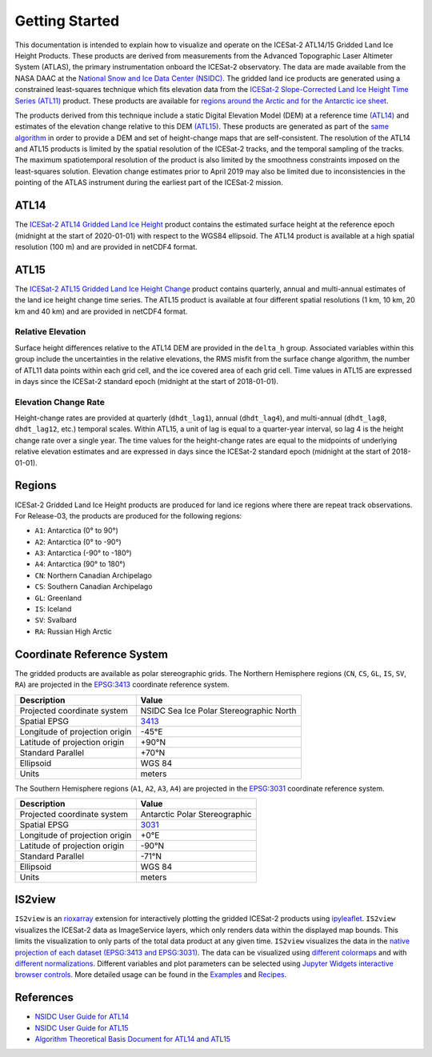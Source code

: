 ===============
Getting Started
===============

This documentation is intended to explain how to visualize and operate on the ICESat-2 ATL14/15 Gridded Land Ice Height Products.
These products are derived from measurements from the Advanced Topographic Laser Altimeter System (ATLAS),
the primary instrumentation onboard the ICESat-2 observatory.
The data are made available from the NASA DAAC at the `National Snow and Ice Data Center (NSIDC) <https://nsidc.org>`_.
The gridded land ice products are generated using a constrained least-squares technique which fits elevation data
from the `ICESat-2 Slope-Corrected Land Ice Height Time Series (ATL11) <https://nsidc.org/data/atl11/>`_ product.
These products are available for `regions around the Arctic and for the Antarctic ice sheet <./Getting-Started.html#regions>`_.

.. graphviz::
    :caption: ICESat-2 Gridded Land Ice Height Framework
    :align: center

    digraph {
        S [label="Select high-quality ATL11 data"
            fontname="Lato"
            fontsize=11
            shape=box
            style="filled"
            color="gray"]
        M [label="Generate model fitting and regularization matrices"
            fontname="Lato"
            fontsize=11
            shape=box
            style="filled"
            color="gray"]
        L [label="Applying least-squares fitting technique"
            fontname="Lato"
            fontsize=11
            shape=box
            style="filled"
            color="gray"]
        E [label="Calculate model errors"
            fontname="Lato"
            fontsize=11
            shape=box
            style="filled"
            color="gray"]
        S -> M [arrowsize=0.8]
        M -> L [arrowsize=0.8]
        L -> E [arrowsize=0.8]
    }

The products derived from this technique include a static Digital Elevation Model (DEM)
at a reference time `(ATL14) <https://nsidc.org/data/atl14>`_ and
estimates of the elevation change relative to this DEM `(ATL15) <https://nsidc.org/data/atl15>`_.
These products are generated as part of the `same algorithm <https://github.com/smithb/ATL1415>`_
in order to provide a DEM and set of height-change maps that are self-consistent.
The resolution of the ATL14 and ATL15 products is limited by the spatial resolution
of the ICESat-2 tracks, and the temporal sampling of the tracks.
The maximum spatiotemporal resolution of the product is also limited by the smoothness
constraints imposed on the least-squares solution.
Elevation change estimates prior to April 2019 may also be limited due to inconsistencies in the
pointing of the ATLAS instrument during the earliest part of the ICESat-2 mission.

ATL14
#####

The `ICESat-2 ATL14 Gridded Land Ice Height <https://nsidc.org/data/atl15>`_ product contains
the estimated surface height at the reference epoch (midnight at the start of 2020-01-01)
with respect to the WGS84 ellipsoid.
The ATL14 product is available at a high spatial resolution (100 m) and are provided in netCDF4 format.

ATL15
#####

The `ICESat-2 ATL15 Gridded Land Ice Height Change <https://nsidc.org/data/atl15>`_ product contains
quarterly, annual and multi-annual estimates of the land ice height change time series.
The ATL15 product is available at four different spatial resolutions (1 km, 10 km, 20 km and 40 km)
and are provided in netCDF4 format.

Relative Elevation
------------------

Surface height differences relative to the ATL14 DEM are provided in the ``delta_h`` group.
Associated variables within this group include the uncertainties in the relative elevations,
the RMS misfit from the surface change algorithm, the number of ATL11 data points within each grid cell,
and the ice covered area of each grid cell.
Time values in ATL15 are expressed in days since the ICESat-2 standard epoch (midnight at the start of 2018-01-01).

Elevation Change Rate
---------------------

Height-change rates are provided at quarterly (``dhdt_lag1``), annual (``dhdt_lag4``),
and multi-annual (``dhdt_lag8``, ``dhdt_lag12``, etc.) temporal scales.
Within ATL15, a unit of lag is equal to a quarter-year interval, so lag 4 is the height change rate over a single year.
The time values for the height-change rates are equal to the midpoints of underlying relative elevation estimates and
are expressed in days since the ICESat-2 standard epoch (midnight at the start of 2018-01-01).

Regions
#######

ICESat-2 Gridded Land Ice Height products are produced for land ice regions where there are repeat track observations.
For Release-03, the products are produced for the following regions:

- ``A1``: Antarctica (0\ |degree| to 90\ |degree|\)
- ``A2``: Antarctica (0\ |degree| to -90\ |degree|\)
- ``A3``: Antarctica (-90\ |degree| to -180\ |degree|\)
- ``A4``: Antarctica (90\ |degree| to 180\ |degree|\)
- ``CN``: Northern Canadian Archipelago
- ``CS``: Southern Canadian Archipelago
- ``GL``: Greenland
- ``IS``: Iceland
- ``SV``: Svalbard
- ``RA``: Russian High Arctic

.. image:: ../_assets/ICESat-2_ATL1415_003.png
  :alt: ATL1415 regions

Coordinate Reference System
###########################

The gridded products are available as polar stereographic grids.
The Northern Hemisphere regions (``CN``, ``CS``, ``GL``, ``IS``, ``SV``, ``RA``)
are projected in the `EPSG:3413 <https://epsg.io/3413>`_ coordinate reference system.

+--------------------------------+-----------------------------------------+
|           Description          |                  Value                  |
+================================+=========================================+
| Projected coordinate system    | NSIDC Sea Ice Polar Stereographic North |
+--------------------------------+-----------------------------------------+
| Spatial EPSG                   | `3413 <https://epsg.io/3413>`_          |
+--------------------------------+-----------------------------------------+
| Longitude of projection origin | -45\ |degree|\ E                        |
+--------------------------------+-----------------------------------------+
| Latitude of projection origin  | +90\ |degree|\ N                        |
+--------------------------------+-----------------------------------------+
| Standard Parallel              | +70\ |degree|\ N                        |
+--------------------------------+-----------------------------------------+
| Ellipsoid                      | WGS 84                                  |
+--------------------------------+-----------------------------------------+
| Units                          | meters                                  |
+--------------------------------+-----------------------------------------+

The Southern Hemisphere regions (``A1``, ``A2``, ``A3``, ``A4``)
are projected in the `EPSG:3031 <https://epsg.io/3413>`_ coordinate reference system.

+--------------------------------+-----------------------------------------+
|           Description          |                  Value                  |
+================================+=========================================+
| Projected coordinate system    | Antarctic Polar Stereographic           |
+--------------------------------+-----------------------------------------+
| Spatial EPSG                   | `3031 <https://epsg.io/3031>`_          |
+--------------------------------+-----------------------------------------+
| Longitude of projection origin | +0\ |degree|\ E                         |
+--------------------------------+-----------------------------------------+
| Latitude of projection origin  | -90\ |degree|\ N                        |
+--------------------------------+-----------------------------------------+
| Standard Parallel              | -71\ |degree|\ N                        |
+--------------------------------+-----------------------------------------+
| Ellipsoid                      | WGS 84                                  |
+--------------------------------+-----------------------------------------+
| Units                          | meters                                  |
+--------------------------------+-----------------------------------------+

IS2view
#######

``IS2view`` is an `rioxarray <https://corteva.github.io/rioxarray/>`_ extension for
interactively plotting the gridded ICESat-2 products using `ipyleaflet <https://ipyleaflet.readthedocs.io/>`_.
``IS2view`` visualizes the ICESat-2 data as ImageService layers, which only renders data within the displayed map bounds.
This limits the visualization to only parts of the total data product at any given time.
``IS2view`` visualizes the data in the `native projection of each dataset (EPSG:3413 and EPSG:3031) <./Getting-Started.html#coordinate-reference-system>`_.
The data can be visualized using `different colormaps <https://matplotlib.org/stable/tutorials/colors/colormaps.html>`_ and
with `different normalizations <https://matplotlib.org/stable/tutorials/colors/colormapnorms.html>`_.
Different variables and plot parameters can be selected using `Jupyter Widgets interactive browser controls <https://ipywidgets.readthedocs.io/>`_.
More detailed usage can be found in the `Examples <../user_guide/Examples.html>`_ and `Recipes <../user_guide/Recipes.html>`_.

References
##########

- `NSIDC User Guide for ATL14 <https://nsidc.org/sites/default/files/documents/user-guide/atl14-v002-userguide.pdf>`_
- `NSIDC User Guide for ATL15 <https://nsidc.org/sites/default/files/documents/user-guide/atl15-v002-userguide.pdf>`_
- `Algorithm Theoretical Basis Document for ATL14 and ATL15 <https://nsidc.org/sites/default/files/documents/technical-reference/icesat2_atl14_atl15_atbd_r002.pdf>`_

.. |degree|    unicode:: U+00B0 .. DEGREE SIGN
